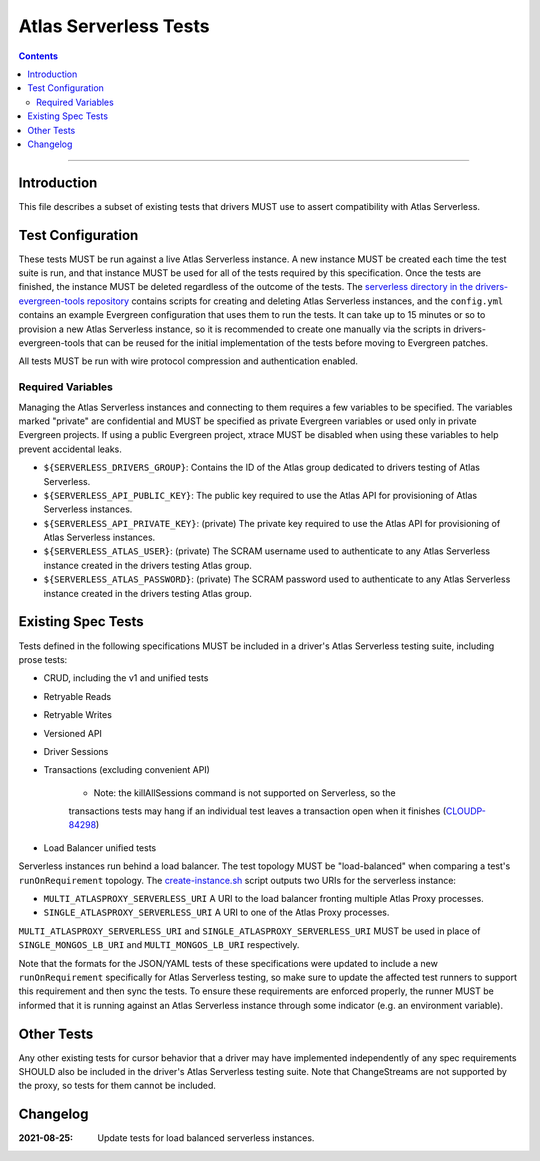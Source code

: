 ======================
Atlas Serverless Tests
======================

.. contents::

----

Introduction
============

This file describes a subset of existing tests that drivers MUST use to assert
compatibility with Atlas Serverless.

Test Configuration
==================

These tests MUST be run against a live Atlas Serverless instance. A new instance
MUST be created each time the test suite is run, and that instance MUST be used
for all of the tests required by this specification. Once the tests are
finished, the instance MUST be deleted regardless of the outcome of the tests.
The `serverless directory in the drivers-evergreen-tools repository`_ contains
scripts for creating and deleting Atlas Serverless instances, and the
``config.yml`` contains an example Evergreen configuration that uses them to run
the tests. It can take up to 15 minutes or so to provision a new Atlas
Serverless instance, so it is recommended to create one manually via the scripts
in drivers-evergreen-tools that can be reused for the initial implementation of
the tests before moving to Evergreen patches.

.. _serverless directory in the drivers-evergreen-tools repository: https://github.com/mongodb-labs/drivers-evergreen-tools/tree/1ca6209825b6ed07ce90e24cda659143443709c8/.evergreen/serverless

All tests MUST be run with wire protocol compression and authentication
enabled.

Required Variables
~~~~~~~~~~~~~~~~~~

Managing the Atlas Serverless instances and connecting to them requires a few
variables to be specified. The variables marked "private" are confidential and
MUST be specified as private Evergreen variables or used only in private
Evergreen projects. If using a public Evergreen project, xtrace MUST be disabled
when using these variables to help prevent accidental leaks.

- ``${SERVERLESS_DRIVERS_GROUP}``: Contains the ID of the Atlas group dedicated
  to drivers testing of Atlas Serverless.

- ``${SERVERLESS_API_PUBLIC_KEY}``: The public key required to use the Atlas API
  for provisioning of Atlas Serverless instances.

- ``${SERVERLESS_API_PRIVATE_KEY}``: (private) The private key required to use
  the Atlas API for provisioning of Atlas Serverless instances.

- ``${SERVERLESS_ATLAS_USER}``: (private) The SCRAM username used to
  authenticate to any Atlas Serverless instance created in the drivers testing
  Atlas group.

- ``${SERVERLESS_ATLAS_PASSWORD}``: (private) The SCRAM password used to
  authenticate to any Atlas Serverless instance created in the drivers testing
  Atlas group.

Existing Spec Tests
===================

Tests defined in the following specifications MUST be included in a driver's
Atlas Serverless testing suite, including prose tests:

- CRUD, including the v1 and unified tests
- Retryable Reads
- Retryable Writes
- Versioned API
- Driver Sessions
- Transactions (excluding convenient API)

    - Note: the killAllSessions command is not supported on Serverless, so the
    transactions tests may hang if an individual test leaves a transaction open
    when it finishes (`CLOUDP-84298 <https://jira.mongodb.org/browse/CLOUDP-84298>`_)
- Load Balancer unified tests

Serverless instances run behind a load balancer. The test topology MUST be
"load-balanced" when comparing a test's ``runOnRequirement`` topology.
The `create-instance.sh`_ script outputs two URIs for the serverless instance:

- ``MULTI_ATLASPROXY_SERVERLESS_URI`` A URI to the load balancer fronting
  multiple Atlas Proxy processes.

- ``SINGLE_ATLASPROXY_SERVERLESS_URI`` A URI to one of the Atlas Proxy
  processes.

``MULTI_ATLASPROXY_SERVERLESS_URI`` and ``SINGLE_ATLASPROXY_SERVERLESS_URI``
MUST be used in place of ``SINGLE_MONGOS_LB_URI`` and ``MULTI_MONGOS_LB_URI``
respectively.

.. _create-instance.sh: https://github.com/mongodb-labs/drivers-evergreen-tools/blob/1ca6209825b6ed07ce90e24cda659143443709c8/.evergreen/serverless/create-instance.sh

Note that the formats for the JSON/YAML tests of these specifications were
updated to include a new ``runOnRequirement`` specifically for Atlas Serverless
testing, so make sure to update the affected test runners to support this
requirement and then sync the tests. To ensure these requirements are enforced
properly, the runner MUST be informed that it is running against an Atlas
Serverless instance through some indicator (e.g. an environment variable).

Other Tests
===========

Any other existing tests for cursor behavior that a driver may have implemented
independently of any spec requirements SHOULD also be included in the driver's
Atlas Serverless testing suite. Note that ChangeStreams are not supported by the
proxy, so tests for them cannot be included.


Changelog
=========

:2021-08-25: Update tests for load balanced serverless instances.

